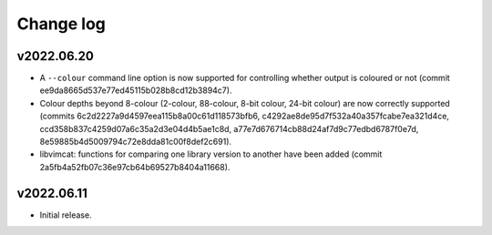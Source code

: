 Change log
==========

v2022.06.20
-----------

* A ``--colour`` command line option is now supported for controlling whether
  output is coloured or not (commit ee9da8665d537e77ed45115b028b8cd12b3894c7).
* Colour depths beyond 8-colour (2-colour, 88-colour, 8-bit colour, 24-bit
  colour) are now correctly supported (commits
  6c2d2227a9d4597eea115b8a00c61d118573bfb6,
  c4292ae8de95d7f532a40a357fcabe7ea321d4ce,
  ccd358b837c4259d07a6c35a2d3e04d4b5ae1c8d,
  a77e7d676714cb88d24af7d9c77edbd6787f0e7d,
  8e59885b4d5009794c72e8dda81c00f8def2c691).
* libvimcat: functions for comparing one library version to another have been
  added (commit 2a5fb4a52fb07c36e97cb64b69527b8404a11668).

v2022.06.11
-----------

* Initial release.
